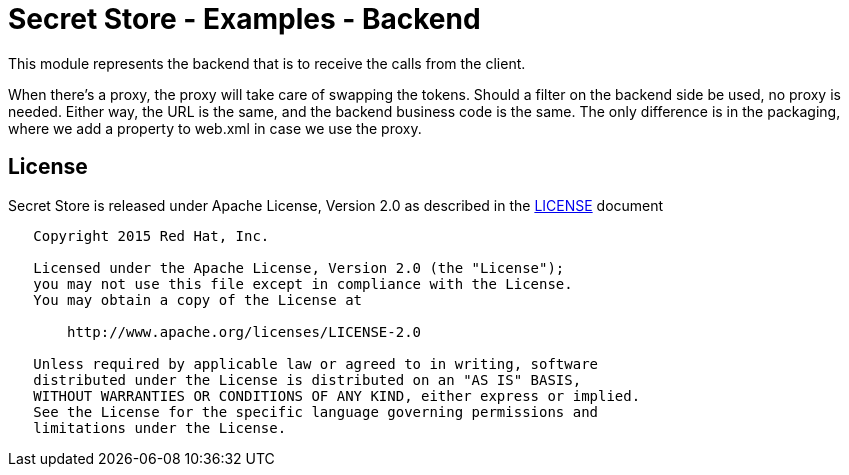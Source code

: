 = Secret Store - Examples - Backend

This module represents the backend that is to receive the calls from the client.

When there's a proxy, the proxy will take care of swapping the tokens. Should a filter on the backend side be used,
no proxy is needed. Either way, the URL is the same, and the backend business code is the same. The only difference is
in the packaging, where we add a property to web.xml in case we use the proxy.

== License

Secret Store is released under Apache License, Version 2.0 as described in the link:LICENSE[LICENSE] document

----
   Copyright 2015 Red Hat, Inc.

   Licensed under the Apache License, Version 2.0 (the "License");
   you may not use this file except in compliance with the License.
   You may obtain a copy of the License at

       http://www.apache.org/licenses/LICENSE-2.0

   Unless required by applicable law or agreed to in writing, software
   distributed under the License is distributed on an "AS IS" BASIS,
   WITHOUT WARRANTIES OR CONDITIONS OF ANY KIND, either express or implied.
   See the License for the specific language governing permissions and
   limitations under the License.
----

